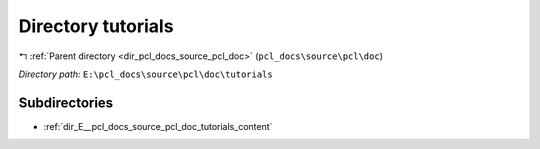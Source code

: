 .. _dir_E__pcl_docs_source_pcl_doc_tutorials:


Directory tutorials
===================


|exhale_lsh| :ref:`Parent directory <dir_pcl_docs_source_pcl_doc>` (``pcl_docs\source\pcl\doc``)

.. |exhale_lsh| unicode:: U+021B0 .. UPWARDS ARROW WITH TIP LEFTWARDS

*Directory path:* ``E:\pcl_docs\source\pcl\doc\tutorials``

Subdirectories
--------------

- :ref:`dir_E__pcl_docs_source_pcl_doc_tutorials_content`



